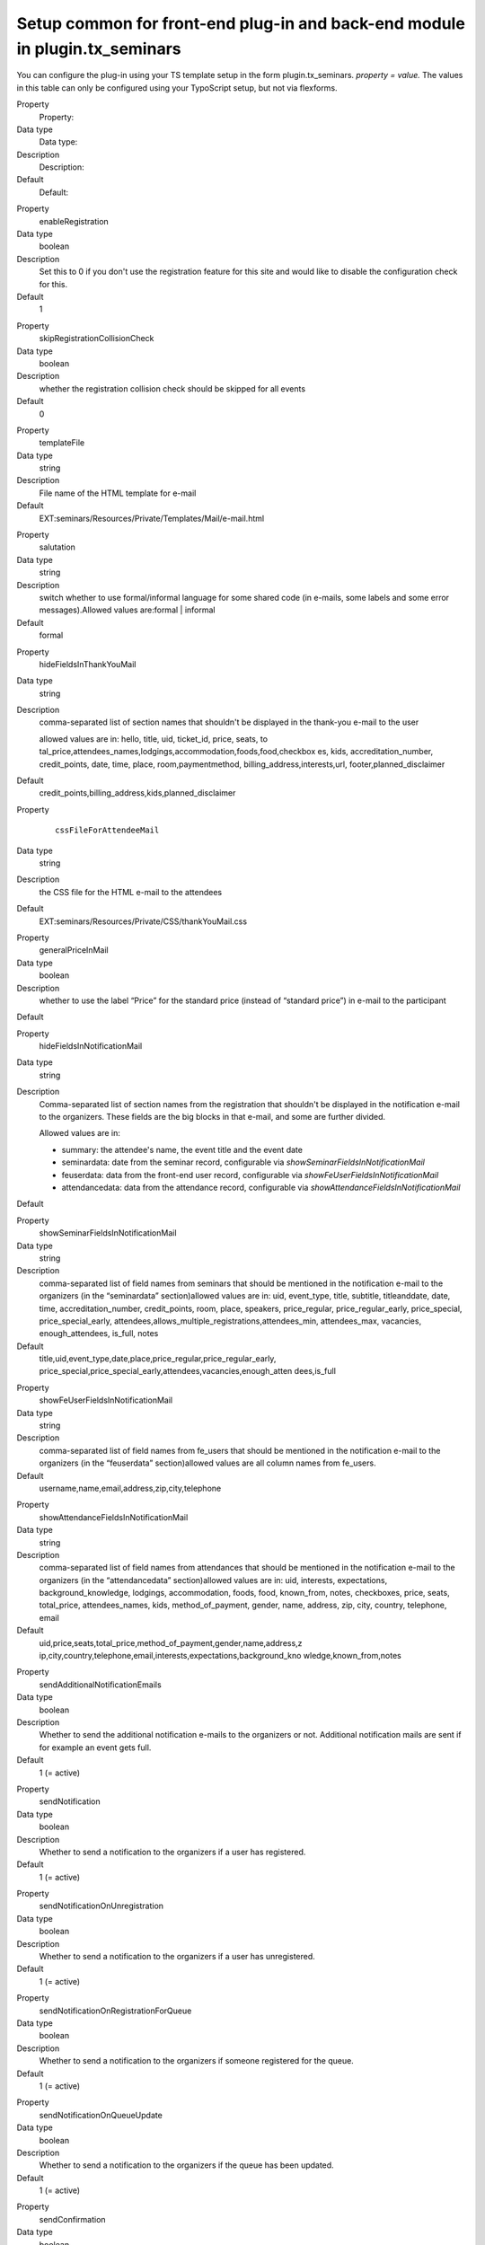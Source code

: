 .. ==================================================
.. FOR YOUR INFORMATION
.. --------------------------------------------------
.. -*- coding: utf-8 -*- with BOM.

.. ==================================================
.. DEFINE SOME TEXTROLES
.. --------------------------------------------------
.. role::   underline
.. role::   typoscript(code)
.. role::   ts(typoscript)
   :class:  typoscript
.. role::   php(code)


Setup common for front-end plug-in and back-end module in plugin.tx\_seminars
^^^^^^^^^^^^^^^^^^^^^^^^^^^^^^^^^^^^^^^^^^^^^^^^^^^^^^^^^^^^^^^^^^^^^^^^^^^^^

You can configure the plug-in using your TS template setup in the form
plugin.tx\_seminars. *property = value.* The values in this table can
only be configured using your TypoScript setup, but not via flexforms.

.. ### BEGIN~OF~TABLE ###

.. container:: table-row

   Property
         Property:

   Data type
         Data type:

   Description
         Description:

   Default
         Default:


.. container:: table-row

   Property
         enableRegistration

   Data type
         boolean

   Description
         Set this to 0 if you don't use the registration feature for this site
         and would like to disable the configuration check for this.

   Default
         1


.. container:: table-row

   Property
         skipRegistrationCollisionCheck

   Data type
         boolean

   Description
         whether the registration collision check should be skipped for all
         events

   Default
         0


.. container:: table-row

   Property
         templateFile

   Data type
         string

   Description
         File name of the HTML template for e-mail

   Default
         EXT:seminars/Resources/Private/Templates/Mail/e-mail.html


.. container:: table-row

   Property
         salutation

   Data type
         string

   Description
         switch whether to use formal/informal language for some shared code
         (in e-mails, some labels and some error messages).Allowed values
         are:formal \| informal

   Default
         formal


.. container:: table-row

   Property
         hideFieldsInThankYouMail

   Data type
         string

   Description
         comma-separated list of section names that shouldn't be displayed in
         the thank-you e-mail to the user

         allowed values are in: hello, title, uid, ticket\_id, price, seats, to
         tal\_price,attendees\_names,lodgings,accommodation,foods,food,checkbox
         es, kids, accreditation\_number, credit\_points, date, time, place,
         room,paymentmethod, billing\_address,interests,url,
         footer,planned\_disclaimer

   Default
         credit\_points,billing\_address,kids,planned\_disclaimer


.. container:: table-row

   Property
         ::

            cssFileForAttendeeMail

   Data type
         string

   Description
         the CSS file for the HTML e-mail to the attendees

   Default
         EXT:seminars/Resources/Private/CSS/thankYouMail.css


.. container:: table-row

   Property
         generalPriceInMail

   Data type
         boolean

   Description
         whether to use the label “Price” for the standard price (instead of
         “standard price”) in e-mail to the participant

   Default


.. container:: table-row

   Property
         hideFieldsInNotificationMail

   Data type
         string

   Description
         Comma-separated list of section names from the registration that
         shouldn't be displayed in the notification e-mail to the organizers.
         These fields are the big blocks in that e-mail, and some are further
         divided.

         Allowed values are in:

         - summary: the attendee's name, the event title and the event date

         - seminardata: date from the seminar record, configurable via
           *showSeminarFieldsInNotificationMail*

         - feuserdata: data from the front-end user record, configurable via
           *showFeUserFieldsInNotificationMail*

         - attendancedata: data from the attendance record, configurable via
           *showAttendanceFieldsInNotificationMail*

   Default


.. container:: table-row

   Property
         showSeminarFieldsInNotificationMail

   Data type
         string

   Description
         comma-separated list of field names from seminars that should be
         mentioned in the notification e-mail to the organizers (in the
         “seminardata” section)allowed values are in: uid, event\_type, title,
         subtitle, titleanddate, date, time, accreditation\_number,
         credit\_points, room, place, speakers, price\_regular,
         price\_regular\_early, price\_special, price\_special\_early,
         attendees,allows\_multiple\_registrations,attendees\_min,
         attendees\_max, vacancies, enough\_attendees, is\_full, notes

   Default
         title,uid,event\_type,date,place,price\_regular,price\_regular\_early,
         price\_special,price\_special\_early,attendees,vacancies,enough\_atten
         dees,is\_full


.. container:: table-row

   Property
         showFeUserFieldsInNotificationMail

   Data type
         string

   Description
         comma-separated list of field names from fe\_users that should be
         mentioned in the notification e-mail to the organizers (in the
         “feuserdata” section)allowed values are all column names from
         fe\_users.

   Default
         username,name,email,address,zip,city,telephone


.. container:: table-row

   Property
         showAttendanceFieldsInNotificationMail

   Data type
         string

   Description
         comma-separated list of field names from attendances that should be
         mentioned in the notification e-mail to the organizers (in the
         “attendancedata” section)allowed values are in: uid, interests,
         expectations, background\_knowledge, lodgings, accommodation, foods,
         food, known\_from, notes, checkboxes, price, seats, total\_price,
         attendees\_names, kids, method\_of\_payment, gender, name, address,
         zip, city, country, telephone, email

   Default
         uid,price,seats,total\_price,method\_of\_payment,gender,name,address,z
         ip,city,country,telephone,email,interests,expectations,background\_kno
         wledge,known\_from,notes


.. container:: table-row

   Property
         sendAdditionalNotificationEmails

   Data type
         boolean

   Description
         Whether to send the additional notification e-mails to the organizers
         or not. Additional notification mails are sent if for example an event
         gets full.

   Default
         1 (= active)


.. container:: table-row

   Property
         sendNotification

   Data type
         boolean

   Description
         Whether to send a notification to the organizers if a user has
         registered.

   Default
         1 (= active)


.. container:: table-row

   Property
         sendNotificationOnUnregistration

   Data type
         boolean

   Description
         Whether to send a notification to the organizers if a user has
         unregistered.

   Default
         1 (= active)


.. container:: table-row

   Property
         sendNotificationOnRegistrationForQueue

   Data type
         boolean

   Description
         Whether to send a notification to the organizers if someone registered
         for the queue.

   Default
         1 (= active)


.. container:: table-row

   Property
         sendNotificationOnQueueUpdate

   Data type
         boolean

   Description
         Whether to send a notification to the organizers if the queue has been
         updated.

   Default
         1 (= active)


.. container:: table-row

   Property
         sendConfirmation

   Data type
         boolean

   Description
         Whether to send a confirmation to the user after the user has
         registered.

   Default
         1 (= active)


.. container:: table-row

   Property
         sendConfirmationOnUnregistration

   Data type
         boolean

   Description
         Whether to send a confirmation to the user if the user has
         unregistered.

   Default
         1 (= active)


.. container:: table-row

   Property
         sendConfirmationOnRegistrationForQueue

   Data type
         boolean

   Description
         Whether to send a confirmation to the user if the user has registered
         for the queue.

   Default
         1 (= active)


.. container:: table-row

   Property
         sendConfirmationOnQueueUpdate

   Data type
         boolean

   Description
         Whether to send a confirmation to the user if the queue has been
         updated.

   Default
         1 (= active)


.. container:: table-row

   Property
         addRegistrationCsvToOrganizerReminderMail

   Data type
         boolean

   Description
         Whether to add the CSV file of the registrations when sending the
         reminder e-mail to the organizers.

   Default
         0 (=inactive)


.. container:: table-row

   Property
         timeFormat

   Data type
         string

   Description
         the time format (in  *strftime* format)

   Default
         %H:%M


.. container:: table-row

   Property
         dateFormatY

   Data type
         string

   Description
         the  *strftime* format code to extract the year from a date string
         *(usually this shouldn't be changed)*

   Default
         %Y


.. container:: table-row

   Property
         dateFormatM

   Data type
         string

   Description
         the  *strftime* format code to extract the month from a date string
         *(usually this shouldn't be changed)*

   Default
         %m.


.. container:: table-row

   Property
         dateFormatD

   Data type
         string

   Description
         the  *strftime* format code to extract the day of month from a date
         string *(usually this shouldn't be changed)*

   Default
         %d.


.. container:: table-row

   Property
         dateFormatYMD

   Data type
         string

   Description
         the  *strftime* format code for the full date *(change this to your
         local date format)*

   Default
         %d.%m.%Y


.. container:: table-row

   Property
         dateFormatMD

   Data type
         string

   Description
         the  *strftime* format code for the month and day of month *(change
         this to your local date format)*

   Default
         %d.%m.


.. container:: table-row

   Property
         abbreviateDateRanges

   Data type
         boolean

   Description
         whether date ranges should be shortened when possible, for example

         **11.10.2005-13.10.2005** becomes  **11.-13.10.2005**

   Default
         1


.. container:: table-row

   Property
         defaultTimeZone

   Data type
         string

   Description
         time zone used for the iCal attachments in case an event does not have a specific time zone set

   Default
         Europe/Berlin


.. container:: table-row

   Property
         currency

   Data type
         string

   Description
         ISO 4217 alpha 3 code of the currency to be used, must be valid

   Default
         EUR


.. container:: table-row

   Property
         showTimeOfRegistrationDeadline

   Data type
         boolean

   Description
         whether to also show the time of the registration deadline instead of
         just the date

   Default
         0


.. container:: table-row

   Property
         showTimeOfEarlyBirdDeadline

   Data type
         boolean

   Description
         whether to also show the time of the early bird deadline instead of
         just the date

   Default
         0


.. container:: table-row

   Property
         showTimeOfUnregistrationDeadline

   Data type
         boolean

   Description
         whether to also show the time of the unregistration deadline instead
         of just the date

   Default
         0


.. container:: table-row

   Property
         unregistrationDeadlineDaysBeforeBeginDate

   Data type
         integer

   Description
         Number of days before the start of an event until unregistration is
         possible. (If you want to disable this feature just leave the value
         empty.)

   Default


.. container:: table-row

   Property
         allowRegistrationForStartedEvents

   Data type
         boolean

   Description
         whether registration should be possible even if an event has already
         started

   Default
         0


.. container:: table-row

   Property
         allowRegistrationForEventsWithoutDate

   Data type
         Boolean

   Description
         Whether registration for events without a date is possible

   Default
         0


.. container:: table-row

   Property
         allowUnregistrationWithEmptyWaitingList

   Data type
         Boolean

   Description
         Whether unregistration is possible even when there are no
         registrations on the waiting list yet.

   Default
         0


.. container:: table-row

   Property
         showVacanciesThreshold

   Data type
         integer

   Description
         If there are at least this many vacancies, “enough” (localized) is
         displayed instead of the exact number.

         Set this to a number higher than the highest number of vacancies if
         you want the exact number to be always displayed.

   Default
         10


.. container:: table-row

   Property
         showToBeAnnouncedForEmptyPrice

   Data type
         boolean

   Description
         whether events that have no standard price set should have “to be
         announced” as price instead of “free”

   Default
         0


.. container:: table-row

   Property
         charsetForCsv

   Data type
         string

   Description
         The charset for the CSV export, e.g., utf-8, iso-8859-1 or
         iso-8859-15. The default is iso-9959-15 because Excel has problems
         with importing utf-8.

   Default
         Iso-8859-15


.. container:: table-row

   Property
         filenameForEventsCsv

   Data type
         string

   Description
         the filename proposed for CSV export of event lists

   Default
         events.csv


.. container:: table-row

   Property
         filenameForRegistrationsCsv

   Data type
         string

   Description
         the filename proposed for CSV export of registration lists

   Default
         registrations.csv


.. container:: table-row

   Property
         fieldsFromEventsForCsv

   Data type
         string

   Description
         comma-separated list of field names from tx\_seminars\_seminars that
         will be used for CSV exportAllowed values are in:uid, tstamp, crdate,
         title, subtitle, teaser, description, event\_type,
         accreditation\_number, credit\_points, date, time,
         deadline\_registration, deadline\_early\_bird, place, room, lodgings,
         foods, speakers, partners, tutors, leaders, price\_regular,
         price\_regular\_early, price\_regular\_board, price\_special,
         price\_special\_early, price\_special\_board, additional\_information,
         payment\_methods, organizers, attendees\_min, attendees\_max,
         attendees, vacancies, enough\_attendees, is\_full, cancelled

   Default
         uid,title,subtitle,description,event\_type,date,time,place,room,speake
         rs,price\_regular,attendees,attendees\_max,vacancies,is\_full


.. container:: table-row

   Property
         fieldsFromFeUserForCsv

   Data type
         string

   Description
         comma-separated list of field names from fe\_users that will be used
         for CSV export

   Default
         name,company,address,zip,city,country,telephone,email


.. container:: table-row

   Property
         fieldsFromAttendanceForCsv

   Data type
         string

   Description
         comma-separated list of field names from tx\_seminars\_attendances
         that will be used for CSV export

   Default
         uid,price,total\_price,method\_of\_payment,interests,expectations,back
         ground\_knowledge,known\_from,notes


.. container:: table-row

   Property
         showAttendancesOnRegistrationQueueInCSV

   Data type
         boolean

   Description
         wether to show attendances on the registration queue in the CSV export
         or not

   Default
         0


.. container:: table-row

   Property
         fieldsFromFeUserForEmailCsv

   Data type
         string

   Description
         comma-separated list of field names from fe\_users that will be used
         for CLI CSV export

   Default
         name,company,address,zip,city,country,telephone,email


.. container:: table-row

   Property
         fieldsFromAttendanceForEmailCsv

   Data type
         string

   Description
         comma-separated list of field names from tx\_seminars\_attendances
         that will be used for CLI CSV export

   Default
         uid,price,total\_price,method\_of\_payment,interests,expectations,back
         ground\_knowledge,known\_from,notes


.. container:: table-row

   Property
         showAttendancesOnRegistrationQueueInEmailCsv

   Data type
         boolean

   Description
         whether to show attendances on the registration queue in the CLI CSV
         export or not

   Default
         0


.. container:: table-row

   Eigenschaft
         addExcelSpecificSeparatorLineToCsv

   Datentyp
         boolean

   Beschreibung
         whether to add the Excel-specific "sep=;" line to the CSV

   Standardwert
         0


.. container:: table-row

   Property
         sendCancelationDeadlineReminder

   Data type
         boolean

   Description
         whether to send a cancellation deadline reminder to the organizers

   Default
         0


.. container:: table-row

   Property
         sendEventTakesPlaceReminderDaysBeforeBeginDate

   Data type
         integer

   Description
         how many days before an events' begin date the organizers should be
         reminded about this event via e-mail, zero disables the reminder

   Default
         0


.. container:: table-row

   Property
         automaticSpecialPriceForSubsequentRegistrationsBySameUser

   Data type
         boolean

   Description
         Set this to 1 to hide the special price for the first registration of a
         user and to automatically offer the special price for the 2nd, 3rd etc.
         registrations of the same user.

   Default
         0


.. container:: table-row

   Property
         attendancesPID

   Data type
         page\_id

   Description
         PID of the sysfolder where event registrations (attendances) will be
         stored

   Default
         None


.. ###### END~OF~TABLE ######

[tsref:plugin.tx\_seminars]
